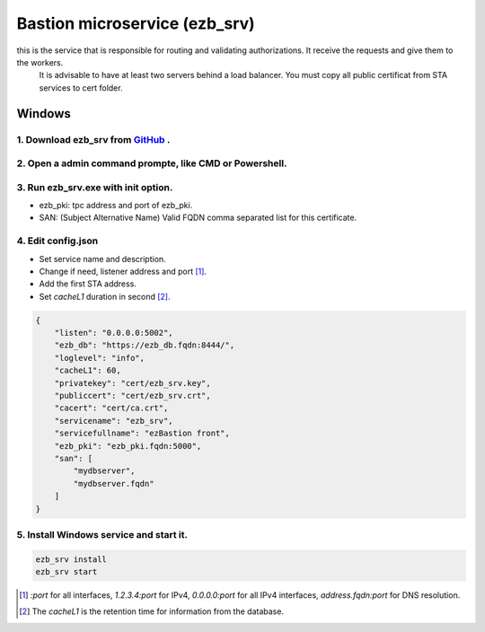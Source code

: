 Bastion microservice (ezb_srv)
====================

this is the service that is responsible for routing and validating authorizations. It receive the requests and give them to the workers.
 It is advisable to have at least two servers behind a load balancer. You must copy all public certificat from STA services to cert folder.


Windows
-------

1. Download ezb_srv from `GitHub <https://github.com/ezBastion/ezb_bastion/releases/latest>`_ .
""""""""""""""""""""""""""""""""""""""""""""""""""""""""""""""""""""""""""""""""""""""""""

2. Open a admin command prompte, like CMD or Powershell.
""""""""""""""""""""""""""""""""""""""""""""""""""""""""

3. Run ezb_srv.exe with **init** option.
""""""""""""""""""""""""""""""""""""""""

- ezb_pki: tpc address and port of ezb_pki.
- SAN: (Subject Alternative Name) Valid FQDN comma separated list for this certificate. 

4. Edit config.json
"""""""""""""""""""
- Set service name and description.
- Change if need, listener address and port [1]_.
- Add the first STA address.
- Set *cacheL1* duration in second [2]_.

.. code-block:: json

    {
        "listen": "0.0.0.0:5002",
        "ezb_db": "https://ezb_db.fqdn:8444/",
        "loglevel": "info",
        "cacheL1": 60,
        "privatekey": "cert/ezb_srv.key",
        "publiccert": "cert/ezb_srv.crt",
        "cacert": "cert/ca.crt",
        "servicename": "ezb_srv",
        "servicefullname": "ezBastion front",
        "ezb_pki": "ezb_pki.fqdn:5000",
        "san": [
            "mydbserver",
            "mydbserver.fqdn"
        ]
    }


5. Install Windows service and start it.
""""""""""""""""""""""""""""""""""""""""
.. code-block:: powershell

    ezb_srv install
    ezb_srv start

.. [1] *:port* for all interfaces, *1.2.3.4:port* for IPv4, *0.0.0.0:port* for all IPv4 interfaces, *address.fqdn:port* for DNS resolution.
.. [2] The *cacheL1* is the retention time for information from the database.